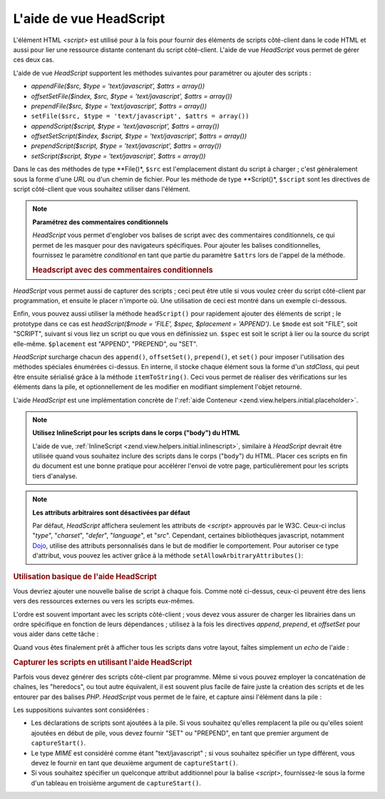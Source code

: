 .. EN-Revision: none
.. _zend.view.helpers.initial.headscript:

L'aide de vue HeadScript
========================

L'élément HTML *<script>* est utilisé pour à la fois pour fournir des éléments de scripts côté-client dans
le code HTML et aussi pour lier une ressource distante contenant du script côté-client. L'aide de vue
*HeadScript* vous permet de gérer ces deux cas.

L'aide de vue *HeadScript* supportent les méthodes suivantes pour paramétrer ou ajouter des scripts :

- *appendFile($src, $type = 'text/javascript', $attrs = array())*

- *offsetSetFile($index, $src, $type = 'text/javascript', $attrs = array())*

- *prependFile($src, $type = 'text/javascript', $attrs = array())*

- ``setFile($src, $type = 'text/javascript', $attrs = array())``

- *appendScript($script, $type = 'text/javascript', $attrs = array())*

- *offsetSetScript($index, $script, $type = 'text/javascript', $attrs = array())*

- *prependScript($script, $type = 'text/javascript', $attrs = array())*

- *setScript($script, $type = 'text/javascript', $attrs = array())*

Dans le cas des méthodes de type **File()*, ``$src`` est l'emplacement distant du script à charger ; c'est
généralement sous la forme d'une *URL* ou d'un chemin de fichier. Pour les méthode de type **Script()*,
``$script`` sont les directives de script côté-client que vous souhaitez utiliser dans l'élément.

.. note::

   **Paramétrez des commentaires conditionnels**

   *HeadScript* vous permet d'englober vos balises de script avec des commentaires conditionnels, ce qui permet de
   les masquer pour des navigateurs spécifiques. Pour ajouter les balises conditionnelles, fournissez le
   paramètre *conditional* en tant que partie du paramètre ``$attrs`` lors de l'appel de la méthode.

   .. _zend.view.helpers.initial.headscript.conditional:

   .. rubric:: Headscript avec des commentaires conditionnels

   .. code-block:: php
      :linenos:

      // adding scripts
      $this->headScript()->appendFile('/js/prototype.js',
                                      'text/javascript',
                                      array('conditional' => 'lt IE 7');

*HeadScript* vous permet aussi de capturer des scripts ; ceci peut être utile si vous voulez créer du script
côté-client par programmation, et ensuite le placer n'importe où. Une utilisation de ceci est montré dans un
exemple ci-dessous.

Enfin, vous pouvez aussi utiliser la méthode ``headScript()`` pour rapidement ajouter des éléments de script ;
le prototype dans ce cas est *headScript($mode = 'FILE', $spec, $placement = 'APPEND')*. Le ``$mode`` est soit
"FILE", soit "SCRIPT", suivant si vous liez un script ou que vous en définissiez un. ``$spec`` est soit le script
à lier ou la source du script elle-même. ``$placement`` est "APPEND", "PREPEND", ou "SET".

*HeadScript* surcharge chacun des ``append()``, ``offsetSet()``, ``prepend()``, et ``set()`` pour imposer
l'utilisation des méthodes spéciales énumérées ci-dessus. En interne, il stocke chaque élément sous la forme
d'un *stdClass*, qui peut être ensuite sérialisé grâce à la méthode ``itemToString()``. Ceci vous permet de
réaliser des vérifications sur les éléments dans la pile, et optionnellement de les modifier en modifiant
simplement l'objet retourné.

L'aide *HeadScript* est une implémentation concrète de l':ref:`aide Conteneur
<zend.view.helpers.initial.placeholder>`.

.. note::

   **Utilisez InlineScript pour les scripts dans le corps ("body") du HTML**

   L'aide de vue, :ref:`InlineScript <zend.view.helpers.initial.inlinescript>`, similaire à *HeadScript* devrait
   être utilisée quand vous souhaitez inclure des scripts dans le corps ("``body``") du HTML. Placer ces scripts
   en fin du document est une bonne pratique pour accélérer l'envoi de votre page, particulièrement pour les
   scripts tiers d'analyse.

.. note::

   **Les attributs arbitraires sont désactivées par défaut**

   Par défaut, *HeadScript* affichera seulement les attributs de *<script>* approuvés par le W3C. Ceux-ci inclus
   "*type*", "*charset*", "*defer*", "*language*", et "*src*". Cependant, certaines bibliothèques javascript,
   notamment `Dojo`_, utilise des attributs personnalisés dans le but de modifier le comportement. Pour autoriser
   ce type d'attribut, vous pouvez les activer grâce à la méthode ``setAllowArbitraryAttributes()``:

   .. code-block:: php
      :linenos:

      $this->headScript()->setAllowArbitraryAttributes(true);

.. _zend.view.helpers.initial.headscript.basicusage:

.. rubric:: Utilisation basique de l'aide HeadScript

Vous devriez ajouter une nouvelle balise de script à chaque fois. Comme noté ci-dessus, ceux-ci peuvent être des
liens vers des ressources externes ou vers les scripts eux-mêmes.

.. code-block:: php
   :linenos:

   // ajout de scripts
   $this->headScript()->appendFile('/js/prototype.js')
                      ->appendScript($onloadScript);

L'ordre est souvent important avec les scripts côté-client ; vous devez vous assurer de charger les librairies
dans un ordre spécifique en fonction de leurs dépendances ; utilisez à la fois les directives *append*,
*prepend*, et *offsetSet* pour vous aider dans cette tâche :

.. code-block:: php
   :linenos:

   // mettre les scripts dans l'ordre

   // placer celui-ci à un offset particulier pour s'assurer
   // de le charger en dernier
   $this->headScript()->offsetSetFile(100, '/js/myfuncs.js');

   // utiliser les effets de scriptaculous (append utilise
   // l'index suivant, c-à-d. 101)
   $this->headScript()->appendFile('/js/scriptaculous.js');

   // mais dans tous les cas, le script de base prototype
   // doit être chargé en premier :
   $this->headScript()->prependFile('/js/prototype.js');

Quand vous êtes finalement prêt à afficher tous les scripts dans votre layout, faîtes simplement un *echo* de
l'aide :

.. code-block:: php
   :linenos:

   <?php echo $this->headScript() ?>

.. _zend.view.helpers.initial.headscript.capture:

.. rubric:: Capturer les scripts en utilisant l'aide HeadScript

Parfois vous devez générer des scripts côté-client par programme. Même si vous pouvez employer la
concaténation de chaînes, les "heredocs", ou tout autre équivalent, il est souvent plus facile de faire juste la
création des scripts et de les entourer par des balises *PHP*. *HeadScript* vous permet de le faire, et capture
ainsi l'élément dans la pile :

.. code-block:: php
   :linenos:

   <?php $this->headScript()->captureStart() ?>
   var action = '<?php echo $this->baseUrl ?>';
   $('foo_form').action = action;
   <?php $this->headScript()->captureEnd() ?>

Les suppositions suivantes sont considérées :

- Les déclarations de scripts sont ajoutées à la pile. Si vous souhaitez qu'elles remplacent la pile ou qu'elles
  soient ajoutées en début de pile, vous devez fournir "SET" ou "PREPEND", en tant que premier argument de
  ``captureStart()``.

- Le type *MIME* est considéré comme étant "text/javascript" ; si vous souhaitez spécifier un type différent,
  vous devez le fournir en tant que deuxième argument de ``captureStart()``.

- Si vous souhaitez spécifier un quelconque attribut additionnel pour la balise *<script>*, fournissez-le sous la
  forme d'un tableau en troisième argument de ``captureStart()``.



.. _`Dojo`: http://www.dojotoolkit.org/
